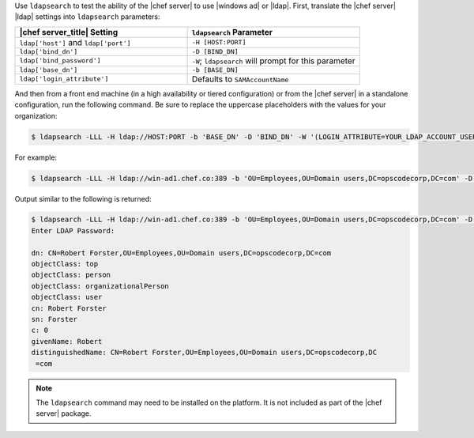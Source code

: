 .. The contents of this file may be included in multiple topics (using the includes directive).
.. The contents of this file should be modified in a way that preserves its ability to appear in multiple topics.

Use ``ldapsearch`` to test the ability of the |chef server| to use |windows ad| or |ldap|. First, translate the |chef server| |ldap| settings into ``ldapsearch`` parameters:

.. list-table::
   :widths: 200 200
   :header-rows: 1

   * - |chef server_title| Setting
     - ``ldapsearch`` Parameter
   * - ``ldap['host']`` and ``ldap['port']``
     - ``-H [HOST:PORT]``
   * - ``ldap['bind_dn']``
     - ``-D [BIND_DN]``
   * - ``ldap['bind_password']``
     - ``-W``; ``ldapsearch`` will prompt for this parameter
   * - ``ldap['base_dn']``
     - ``-b [BASE_DN]``
   * - ``ldap['login_attribute']``
     - Defaults to ``SAMAccountName``

And then from a front end machine (in a high availability or tiered configuration) or from the |chef server| in a standalone configuration, run the following command. Be sure to replace the uppercase placeholders with the values for your organization:

.. code-block:: bash

   $ ldapsearch -LLL -H ldap://HOST:PORT -b 'BASE_DN' -D 'BIND_DN' -W '(LOGIN_ATTRIBUTE=YOUR_LDAP_ACCOUNT_USERNAME)'

For example:

.. code-block:: bash

   $ ldapsearch -LLL -H ldap://win-ad1.chef.co:389 -b 'OU=Employees,OU=Domain users,DC=opscodecorp,DC=com' -D 'CN=Robert Forster,OU=Employees,OU=Domain users,DC=opscodecorp,DC=com' -W '(sAMAccountName=rforster)'

Output similar to the following is returned:

.. code-block:: bash

   $ ldapsearch -LLL -H ldap://win-ad1.chef.co:389 -b 'OU=Employees,OU=Domain users,DC=opscodecorp,DC=com' -D 'CN=Robert Forster,OU=Employees,OU=Domain users,DC=opscodecorp,DC=com' -W '(sAMAccountName=rforster)'
   Enter LDAP Password:

   dn: CN=Robert Forster,OU=Employees,OU=Domain users,DC=opscodecorp,DC=com
   objectClass: top
   objectClass: person
   objectClass: organizationalPerson
   objectClass: user
   cn: Robert Forster
   sn: Forster
   c: 0
   givenName: Robert
   distinguishedName: CN=Robert Forster,OU=Employees,OU=Domain users,DC=opscodecorp,DC
    =com

.. note:: The ``ldapsearch`` command may need to be installed on the platform. It is not included as part of the |chef server| package.

